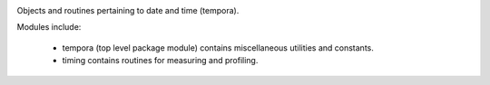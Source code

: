 .. image:: https://img.shields.io/pypi/v/tempora.svg
   :target: https://pypi.org/project/tempora

.. image:: https://img.shields.io/pypi/pyversions/tempora.svg

.. image:: https://img.shields.io/pypi/dm/tempora.svg

.. image:: https://img.shields.io/travis/jaraco/tempora/master.svg
   :target: http://travis-ci.org/jaraco/tempora

Objects and routines pertaining to date and time (tempora).

Modules include:

 - tempora (top level package module) contains miscellaneous
   utilities and constants.
 - timing contains routines for measuring and profiling.
